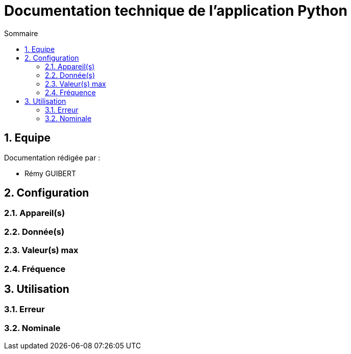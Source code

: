 = Documentation technique de l'application Python
:toc: macro
:numbered:
:toc-title: Sommaire

toc::[]

== Equipe

Documentation rédigée par :

* Rémy GUIBERT

== Configuration

=== Appareil(s)

=== Donnée(s)

=== Valeur(s) max

=== Fréquence

== Utilisation

=== Erreur

=== Nominale
